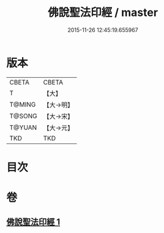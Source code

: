#+TITLE: 佛說聖法印經 / master
#+DATE: 2015-11-26 12:45:19.655967
* 版本
 |     CBETA|CBETA   |
 |         T|【大】     |
 |    T@MING|【大→明】   |
 |    T@SONG|【大→宋】   |
 |    T@YUAN|【大→元】   |
 |       TKD|TKD     |

* 目次
* 卷
** [[file:KR6a0103_001.txt][佛說聖法印經 1]]
